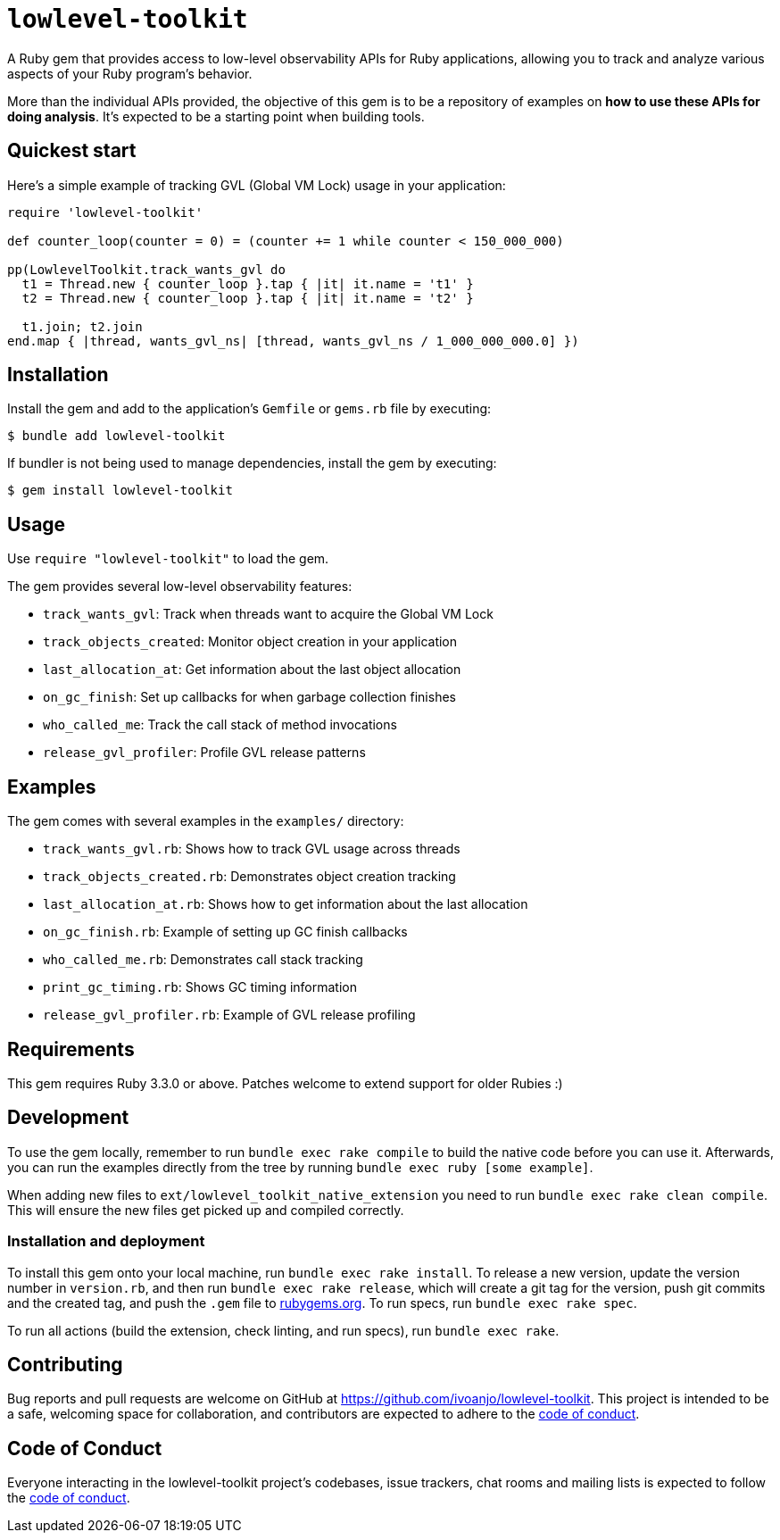 = `lowlevel-toolkit`
:toc:
:toc-placement: macro
:toclevels: 4
:toc-title:

A Ruby gem that provides access to low-level observability APIs for Ruby applications, allowing you to track and analyze various aspects of your Ruby program's behavior.

More than the individual APIs provided, the objective of this gem is to be a repository of examples on **how to use these APIs for doing analysis**. It's expected to be a starting point when building tools.

== Quickest start

Here's a simple example of tracking GVL (Global VM Lock) usage in your application:

[source,ruby]
----
require 'lowlevel-toolkit'

def counter_loop(counter = 0) = (counter += 1 while counter < 150_000_000)

pp(LowlevelToolkit.track_wants_gvl do
  t1 = Thread.new { counter_loop }.tap { |it| it.name = 't1' }
  t2 = Thread.new { counter_loop }.tap { |it| it.name = 't2' }

  t1.join; t2.join
end.map { |thread, wants_gvl_ns| [thread, wants_gvl_ns / 1_000_000_000.0] })
----

== Installation

Install the gem and add to the application's `Gemfile` or `gems.rb` file by executing:

[source,bash]
----
$ bundle add lowlevel-toolkit
----

If bundler is not being used to manage dependencies, install the gem by executing:

[source,bash]
----
$ gem install lowlevel-toolkit
----

== Usage

Use `require "lowlevel-toolkit"` to load the gem.

The gem provides several low-level observability features:

* `track_wants_gvl`: Track when threads want to acquire the Global VM Lock
* `track_objects_created`: Monitor object creation in your application
* `last_allocation_at`: Get information about the last object allocation
* `on_gc_finish`: Set up callbacks for when garbage collection finishes
* `who_called_me`: Track the call stack of method invocations
* `release_gvl_profiler`: Profile GVL release patterns

== Examples

The gem comes with several examples in the `examples/` directory:

* `track_wants_gvl.rb`: Shows how to track GVL usage across threads
* `track_objects_created.rb`: Demonstrates object creation tracking
* `last_allocation_at.rb`: Shows how to get information about the last allocation
* `on_gc_finish.rb`: Example of setting up GC finish callbacks
* `who_called_me.rb`: Demonstrates call stack tracking
* `print_gc_timing.rb`: Shows GC timing information
* `release_gvl_profiler.rb`: Example of GVL release profiling

== Requirements

This gem requires Ruby 3.3.0 or above. Patches welcome to extend support for older Rubies :)

== Development

To use the gem locally, remember to run `bundle exec rake compile` to build the native code before you can use it. Afterwards, you can run the examples directly from the tree by running `bundle exec ruby [some example]`.

When adding new files to `ext/lowlevel_toolkit_native_extension` you need to run `bundle exec rake clean compile`. This will ensure the new files get picked up and compiled correctly.

=== Installation and deployment

To install this gem onto your local machine, run `bundle exec rake install`. To release a new version, update the version number in `version.rb`, and then run `bundle exec rake release`, which will create a git tag for the version, push git commits and the created tag, and push the `.gem` file to https://rubygems.org[rubygems.org]. To run specs, run `bundle exec rake spec`.

To run all actions (build the extension, check linting, and run specs), run `bundle exec rake`.

== Contributing

Bug reports and pull requests are welcome on GitHub at https://github.com/ivoanjo/lowlevel-toolkit. This project is intended to be a safe, welcoming space for collaboration, and contributors are expected to adhere to the https://github.com/ivoanjo/lowlevel-toolkit/blob/master/CODE_OF_CONDUCT.adoc[code of conduct].

== Code of Conduct

Everyone interacting in the lowlevel-toolkit project's codebases, issue trackers, chat rooms and mailing lists is expected to follow the https://github.com/ivoanjo/lowlevel-toolkit/blob/master/CODE_OF_CONDUCT.adoc[code of conduct].
